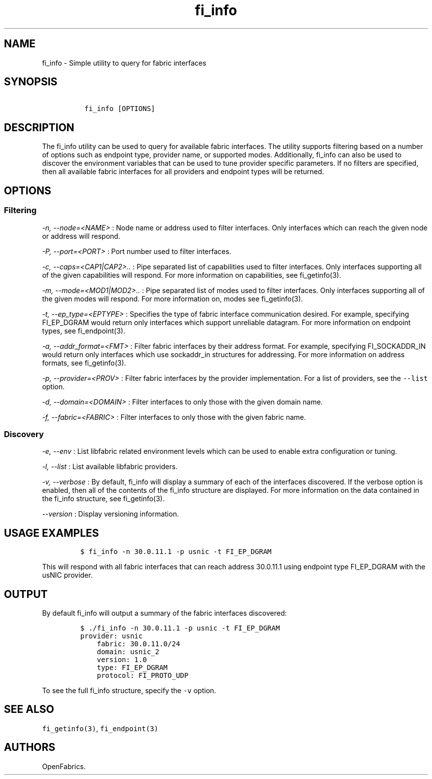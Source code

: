 .TH "fi_info" "1" "2017\-12\-01" "Libfabric Programmer\[aq]s Manual" "\@VERSION\@"
.SH NAME
.PP
fi_info \- Simple utility to query for fabric interfaces
.SH SYNOPSIS
.IP
.nf
\f[C]
\ fi_info\ [OPTIONS]
\f[]
.fi
.SH DESCRIPTION
.PP
The fi_info utility can be used to query for available fabric
interfaces.
The utility supports filtering based on a number of options such as
endpoint type, provider name, or supported modes.
Additionally, fi_info can also be used to discover the environment
variables that can be used to tune provider specific parameters.
If no filters are specified, then all available fabric interfaces for
all providers and endpoint types will be returned.
.SH OPTIONS
.SS Filtering
.PP
\f[I]\-n, \-\-node=<NAME>\f[] : Node name or address used to filter
interfaces.
Only interfaces which can reach the given node or address will respond.
.PP
\f[I]\-P, \-\-port=<PORT>\f[] : Port number used to filter interfaces.
.PP
\f[I]\-c, \-\-caps=<CAP1|CAP2>..\f[] : Pipe separated list of
capabilities used to filter interfaces.
Only interfaces supporting all of the given capabilities will respond.
For more information on capabilities, see fi_getinfo(3).
.PP
\f[I]\-m, \-\-mode=<MOD1|MOD2>..\f[] : Pipe separated list of modes used
to filter interfaces.
Only interfaces supporting all of the given modes will respond.
For more information on, modes see fi_getinfo(3).
.PP
\f[I]\-t, \-\-ep_type=<EPTYPE>\f[] : Specifies the type of fabric
interface communication desired.
For example, specifying FI_EP_DGRAM would return only interfaces which
support unreliable datagram.
For more information on endpoint types, see fi_endpoint(3).
.PP
\f[I]\-a, \-\-addr_format=<FMT>\f[] : Filter fabric interfaces by their
address format.
For example, specifying FI_SOCKADDR_IN would return only interfaces
which use sockaddr_in structures for addressing.
For more information on address formats, see fi_getinfo(3).
.PP
\f[I]\-p, \-\-provider=<PROV>\f[] : Filter fabric interfaces by the
provider implementation.
For a list of providers, see the \f[C]\-\-list\f[] option.
.PP
\f[I]\-d, \-\-domain=<DOMAIN>\f[] : Filter interfaces to only those with
the given domain name.
.PP
\f[I]\-f, \-\-fabric=<FABRIC>\f[] : Filter interfaces to only those with
the given fabric name.
.SS Discovery
.PP
\f[I]\-e, \-\-env\f[] : List libfabric related environment levels which
can be used to enable extra configuration or tuning.
.PP
\f[I]\-l, \-\-list\f[] : List available libfabric providers.
.PP
\f[I]\-v, \-\-verbose\f[] : By default, fi_info will display a summary
of each of the interfaces discovered.
If the verbose option is enabled, then all of the contents of the
fi_info structure are displayed.
For more information on the data contained in the fi_info structure, see
fi_getinfo(3).
.PP
\f[I]\-\-version\f[] : Display versioning information.
.SH USAGE EXAMPLES
.IP
.nf
\f[C]
$\ fi_info\ \-n\ 30.0.11.1\ \-p\ usnic\ \-t\ FI_EP_DGRAM
\f[]
.fi
.PP
This will respond with all fabric interfaces that can reach address
30.0.11.1 using endpoint type FI_EP_DGRAM with the usNIC provider.
.SH OUTPUT
.PP
By default fi_info will output a summary of the fabric interfaces
discovered:
.IP
.nf
\f[C]
$\ ./fi_info\ \-n\ 30.0.11.1\ \-p\ usnic\ \-t\ FI_EP_DGRAM
provider:\ usnic
\ \ \ \ fabric:\ 30.0.11.0/24
\ \ \ \ domain:\ usnic_2
\ \ \ \ version:\ 1.0
\ \ \ \ type:\ FI_EP_DGRAM
\ \ \ \ protocol:\ FI_PROTO_UDP
\f[]
.fi
.PP
To see the full fi_info structure, specify the \f[C]\-v\f[] option.
.SH SEE ALSO
.PP
\f[C]fi_getinfo(3)\f[], \f[C]fi_endpoint(3)\f[]
.SH AUTHORS
OpenFabrics.
